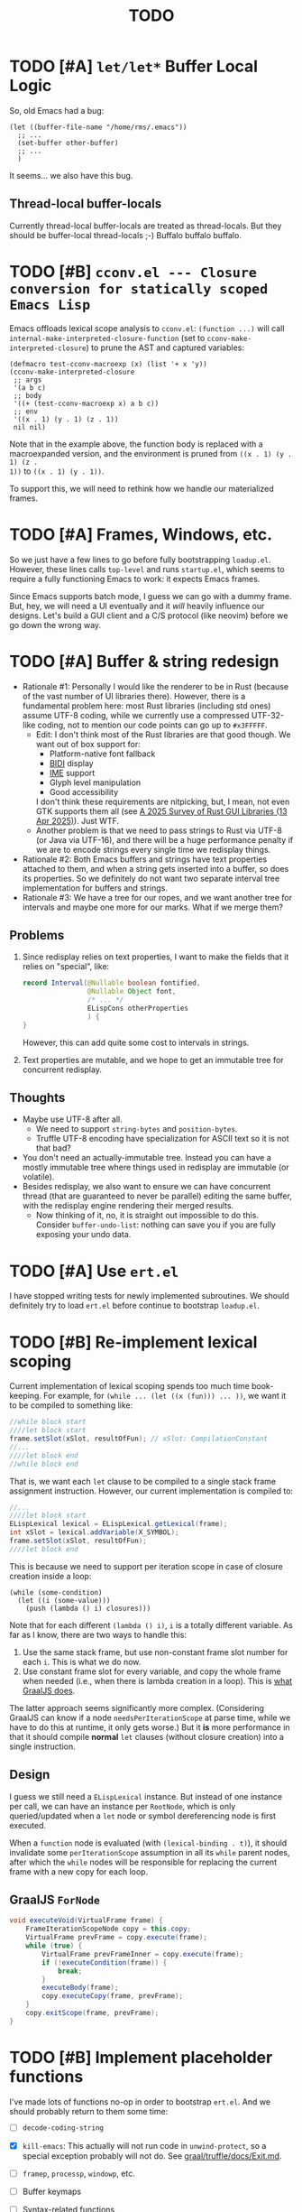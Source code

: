 #+title: TODO

* TODO [#A] =let/let*= Buffer Local Logic

So, old Emacs had a bug:

#+begin_src elisp
  (let ((buffer-file-name "/home/rms/.emacs"))
    ;; ...
    (set-buffer other-buffer)
    ;; ...
    )
#+end_src

It seems... we also have this bug.

** Thread-local buffer-locals

Currently thread-local buffer-locals are treated as thread-locals. But they
should be buffer-local thread-locals ;-) Buffalo buffalo buffalo.

* TODO [#B] =cconv.el --- Closure conversion for statically scoped Emacs Lisp=

Emacs offloads lexical scope analysis to =cconv.el=: =(function ...)= will call
=internal-make-interpreted-closure-function= (set to
=cconv-make-interpreted-closure=) to prune the AST and captured variables:

#+begin_src elisp
  (defmacro test-cconv-macroexp (x) (list '+ x 'y))
  (cconv-make-interpreted-closure
   ;; args
   '(a b c)
   ;; body
   '((+ (test-cconv-macroexp x) a b c))
   ;; env
   '((x . 1) (y . 1) (z . 1))
   nil nil)
#+end_src

#+RESULTS:
: #[(a b c) ((+ (+ x y) a b c)) ((x . 1) (y . 1))]

Note that in the example above, the function body is replaced with a
macroexpanded version, and the environment is pruned from =((x . 1) (y . 1) (z .
1))= to =((x . 1) (y . 1))=.

To support this, we will need to rethink how we handle our materialized frames.

* TODO [#A] Frames, Windows, etc.

So we just have a few lines to go before fully bootstrapping =loadup.el=.
However, these lines calls =top-level= and runs =startup.el=, which seems to
require a fully functioning Emacs to work: it expects Emacs frames.

Since Emacs supports batch mode, I guess we can go with a dummy frame. But, hey,
we will need a UI eventually and it /will/ heavily influence our designs. Let's
build a GUI client and a C/S protocol (like neovim) before we go down the wrong
way.

* TODO [#A] Buffer & string redesign

- Rationale #1: Personally I would like the renderer to be in Rust (because of
  the vast number of UI libraries there). However, there is a fundamental
  problem here: most Rust libraries (including std ones) assume UTF-8 coding,
  while we currently use a compressed UTF-32-like coding, not to mention our
  code points can go up to =#x3FFFFF=.
  - Edit: I don't think most of the Rust libraries are that good though. We want
    out of box support for:
    - Platform-native font fallback
    - [[https://www.w3.org/International/articles/inline-bidi-markup/uba-basics][BIDI]] display
    - [[https://en.wikipedia.org/wiki/Input_method][IME]] support
    - Glyph level manipulation
    - Good accessibility
    I don't think these requirements are nitpicking, but, I mean, not even GTK
    supports them all (see [[https://www.boringcactus.com/2025/04/13/2025-survey-of-rust-gui-libraries.html][A 2025 Survey of Rust GUI Libraries (13 Apr 2025)]]).
    Just WTF.
  - Another problem is that we need to pass strings to Rust via UTF-8 (or Java
    via UTF-16), and there will be a huge performance penalty if we are to
    encode strings every single time we redisplay things.
- Rationale #2: Both Emacs buffers and strings have text properties attached to
  them, and when a string gets inserted into a buffer, so does its properties.
  So we definitely do not want two separate interval tree implementation for
  buffers and strings.
- Rationale #3: We have a tree for our ropes, and we want another tree for
  intervals and maybe one more for our marks. What if we merge them?

** Problems

1. Since redisplay relies on text properties, I want to make the fields that it
   relies on "special", like:

   #+begin_src java
     record Interval(@Nullable boolean fontified,
                     @Nullable Object font,
                     /* ... */
                     ELispCons otherProperties
                     ) {
     }
   #+end_src

   However, this can add quite some cost to intervals in strings.

2. Text properties are mutable, and we hope to get an immutable tree for
   concurrent redisplay.

** Thoughts

- Maybe use UTF-8 after all.
  - We need to support =string-bytes= and =position-bytes=.
  - Truffle UTF-8 encoding have specialization for ASCII text so it is not that
    bad?
- You don't need an actually-immutable tree. Instead you can have a mostly
  immutable tree where things used in redisplay are immutable (or volatile).
- Besides redisplay, we also want to ensure we can have concurrent thread (that
  are guaranteed to never be parallel) editing the same buffer, with the
  redisplay engine rendering their merged results.
  - Now thinking of it, no, it is straight out impossible to do this. Consider
    =buffer-undo-list=: nothing can save you if you are fully exposing your undo
    data.

* TODO [#A] Use =ert.el=

I have stopped writing tests for newly implemented subroutines. We should
definitely try to load =ert.el= before continue to bootstrap =loadup.el=.

* TODO [#B] Re-implement lexical scoping

Current implementation of lexical scoping spends too much time book-keeping. For
example, for =(while ... (let ((x (fun))) ... ))=, we want it to be compiled to
something like:

#+begin_src java
  //while block start
  ////let block start
  frame.setSlot(xSlot, resultOfFun); // xSlot: CompilationConstant
  //...
  ////let block end
  //while block end
#+end_src

That is, we want each =let= clause to be compiled to a single stack frame
assignment instruction. However, our current implementation is compiled to:

#+begin_src java
  //...
  ////let block start
  ELispLexical lexical = ELispLexical.getLexical(frame);
  int xSlot = lexical.addVariable(X_SYMBOL);
  frame.setSlot(xSlot, resultOfFun);
  ////let block end
#+end_src

This is because we need to support per iteration scope in case of closure
creation inside a loop:

#+begin_src elisp
  (while (some-condition)
    (let ((i (some-value)))
      (push (lambda () i) closures)))
#+end_src

Note that for each different =(lambda () i)=, =i= is a totally different
variable. As far as I know, there are two ways to handle this:

1. Use the same stack frame, but use non-constant frame slot number for each
   =i=. This is what we do now.
2. Use constant frame slot for every variable, and copy the whole frame when
   needed (i.e., when there is lambda creation in a loop). This is [[https://github.com/oracle/graaljs/blob/0eee7b016637e3a89e2d48b6195b9abaf2177a07/graal-js/src/com.oracle.truffle.js.parser/src/com/oracle/truffle/js/parser/GraalJSTranslator.java#L2097-L2105][what GraalJS
   does]].

The latter approach seems significantly more complex. (Considering GraalJS can
know if a node =needsPerIterationScope= at parse time, while we have to do this
at runtime, it only gets worse.) But it *is* more performance in that it should
compile *normal* =let= clauses (without closure creation) into a single
instruction.

** Design

I guess we still need a =ELispLexical= instance. But instead of one instance per
call, we can have an instance per =RootNode=, which is only queried/updated when
a =let= node or symbol dereferencing node is first executed.

When a =function= node is evaluated (with =(lexical-binding . t)=), it should
invalidate some =perIterationScope= assumption in all its =while= parent nodes,
after which the =while= nodes will be responsible for replacing the current
frame with a new copy for each loop.

** GraalJS =ForNode=

#+begin_src java
  void executeVoid(VirtualFrame frame) {
      FrameIterationScopeNode copy = this.copy;
      VirtualFrame prevFrame = copy.execute(frame);
      while (true) {
          VirtualFrame prevFrameInner = copy.execute(frame);
          if (!executeCondition(frame)) {
              break;
          }
          executeBody(frame);
          copy.executeCopy(frame, prevFrame);
      }
      copy.exitScope(frame, prevFrame);
  }
#+end_src

* TODO [#B] Implement placeholder functions

I've made lots of functions no-op in order to bootstrap =ert.el=. And we should
probably return to them some time:

- [ ] =decode-coding-string=

- [X] =kill-emacs=: This actually will not run code in =unwind-protect=, so a
  special exception probably will not do. See [[https://github.com/oracle/graal/blob/master/truffle/docs/Exit.md][graal/truffle/docs/Exit.md]].

- [ ] =framep=, =processp=, =windowp=, etc.

- [ ] Buffer keymaps

- [-] Syntax-related functions

  - [X] =skip-chars-backward=, =skip-chars-forward=

  - [ ] =skip-syntax-forward=

  - [ ] =forward-comment=

  - [ ] =scan-sexps=: Currently we use our ELisp parser for this. But this
    actually scans "lisp-like" s-exps according to the syntax table?

  - [ ] =backward-prefix-chars=

- [ ] =format-time-string=

* TODO [#C] =add-variable-watcher=

Currently I've only seen this used to =redisplay= things when certain variables
change. So we can live without it for a while.

* TODO [#B] Automatically free container objects when the corresponding symbol goes out of scope

Currently we follow TruffleRuby to store symbol values similar to global
variables. However, symbols can go out of scope and their corresponding values
should be reclaimed. Our =Map<ELispSymbol, Integer>= mapping prevents this and
should probably get replaced by a weaker map.

However, I don't think many people are using non-interned symbols as a value
container. So it is probably fine.

* TODO [#B] Make functions mutable

Currently in GNU Emacs 29, a function may be a =lambda/closure= cons:

#+begin_src elisp :results value code
  ;;; -*- lexical-binding: t -*-
  (defalias 'my-func #'(lambda () 42))
  (symbol-function 'my-func)
#+end_src

#+RESULTS:
#+begin_src elisp
(lambda nil 42)
#+end_src

With lexical binding, you will get =(closure (t) nil 42)= instead of =(lambda
nil 42)=.

Since it is a cons, you may modify it to change the function definition on the
fly. For the GNU Emacs interpreter, since it literally evaluates the cons, it is
fine. But for Truffle interpreters, which usually wants a static AST for better
JIT performance, this is bad news.

Currently, we don't bother checking whether each AST node needs update and the
function may be considered immutable once the whole AST is constructed. (One
exception is that we check at each cons node =(maybe-function arg1 ...)= whether
the target function is changed so as to handle subroutines, functions as well as
macros.) Also, with our interpreter, =(function (lambda ()))= produces =<a
closure object>= instead of a cons, which is another behavioral difference.

The current performance is pretty good and we might consider adding more checks
to ensure a consistent behavior. But we will need some benchmark to ensure it
does not slow down too much.

* TODO [#B] Bytecode interpreter

Now that [[https://github.com/oracle/graal/blob/master/truffle/docs/bytecode_dsl/BytecodeDSL.md][Truffle has a bytecode DSL]], we can probably implement a bytecode
interpreter more easily. However, I don't think anything (Juicemacs currently
can run) in Emacs actually /requires/ a working bytecode interpreter. Since our
interpreter is more or less on par with nativecomp /when fully warmed up/, we
can continue with our AST interpreter until we run into some real bottlenecks.

Edit: I was benchmarking using floats, which Emacs is known to be bad at. In
integer-based tests our interpreter is significantly slower than nativecomp.

Edit: No, =bytecomp.el= requires a working bytecode interpreter.

** Bootstrapping

So we have a bytecode interpreter now. Compiled Emacs =.elc= files seem to
assume a bootstrapped environment, meaning that it expects at least autoload
definitions from =loaddefs.el= even before =loaddefs.el= is loaded.

Emacs achieves this by somehow dumping its heap (approximately) and always
restarts from this heap snapshot. I don't know how we are going to deal with
though.

Also, currently Juicemacs load ~90% of =loadup.el= in around 13 seconds on my
machine, which is not very acceptable. So we do need something similar to
=pdump=.

* TODO [#B] Understanding Non-Bare Symbols

According to [[https://www.gnu.org/software/emacs/manual/html_node/elisp/Symbols-with-Position.html][Symbols with Position (GNU Emacs Lisp Reference Manual)]], it seems
only used in bytecode functions for debugging info. But I still hope we can make
all symbols bare.

* TODO [#B] Autoload

So basically one can have autoload functions as well as autoload strings
(docstrings). What else?

- [ ] So we now handles autoload functions. However, the generated =loaddefs.el=
  seems to invoke =rx= before its autoload definition. How does Emacs even
  support this?
  - Answer: Emacs bootstraps itself and have =rx= in its heap dump. So after the
    bootstrap, Emacs "remembers" =rx=.
- [ ] Emacs autoload reads and sets several variables and supports undoing the
  loaded changes... How? (It seems related to feature unloading.)

* TODO [#B] Threading preparations

Use a custom scheduler by using reflection. Also, Truffle has a bunch of
thread-local fields that need to be initialized with
=TruffleLanguage.Env#newTruffleThreadBuilder=. We will see if we can do this
with our own scheduler.

* TODO [#B] Charsets & Coding

Emacs MULE.

The most significant properties of charsets seem to be:

- Mapping between byte-sequence and character code
- Mapping between character code and Unicode codepoint

The mappings are stored in files generated from glibc charset data files.

See also:

- [[file:~/Workspaces/Java/JVMacs/elisp/emacs/etc/charsets/README][../elisp/emacs/etc/charsets/README]]
- [[file:~/Workspaces/Java/JVMacs/elisp/emacs/admin/charsets/][../elisp/emacs/admin/charsets]]
- [[https://man7.org/linux/man-pages/man5/charmap.5.html][=man 5 charmap=]]
- [[https://man7.org/linux/man-pages/man7/charsets.7.html][=man 7 charsets=]]

** TODO Emacs Code Conversion Language (CCL)

https://news.ycombinator.com/item?id=42207282

https://emacsninja.com/posts/code-conversion-language.html

* TODO [#C] Keymaps

I now know there are sparse maps and dense ones, and they nest. And keymaps are
index by character codes most of the time. However, I have seen it indexed with
=[t]=. No idea what it is all about.

Edit: See comments in =BuiltInKeymap.java= for what keymap is about.

- [ ] Default values
- [ ] Auto-convert a sparse one to a dense one like Emacs (when?)
- [-] =map-keymap=
  - [X] =map-char-table=

* Trackers

** Language [4/6]

- [X] Emacs Lisp reader (lexer & parser)

- [X] Buffer-local variables & scoping

  Basically, in addition to buffer-local variables, forwarded variables, etc.,
  we want to add transparent "thread-local" variables, so that:

  - Dynamically bound variables are thread-local, during the lifetime of which
    other threads sees the original value.
  - Some specific variables must be thread-local to make transparent
    concurrentization work.
  - Also, lexical scopes are always thread-local.

  - [X] Handle default values

- [X] All special forms

- [ ] Bootstrap =loadup.el=

- [X] A fallback, feature-complete regex engine -> no

- [ ] Emacs Lisp byte-code interpreter in Truffle

** Types [5/6]

Hopefully we don't need to take too much effort to implement these tons of
types. We might need some boilerplate code for strings / integers for Truffle
interop, but otherwise simply using some classes with public member should do.

- [X] =Lisp_Symbol=

  - Constant marker
  - Intern state
  - Special?

  - Name

  - Value (cache)

    - Types:
      - Plain var
      - Varalias
      - Localized var (buffer local variables)
      - Forwarding variable

  - Function value (cache)

  - Property list

- [X] =Lisp_Int*=

- [X] =Lisp_String=

- [-] =Lisp_Vectorlike= [12/36]

  - [X] =PVEC_NORMAL_VECTOR=
  - [ ] =PVEC_FREE=
  - [X] =PVEC_BIGNUM=
  - [ ] =PVEC_MARKER=
  - [ ] =PVEC_OVERLAY=
  - [ ] =PVEC_FINALIZER=
  - [X] =PVEC_SYMBOL_WITH_POS= (maybe integrate into =ELispSymbol=)
  - [ ] =PVEC_MISC_PTR=
  - [ ] =PVEC_USER_PTR=
  - [ ] =PVEC_PROCESS=
  - [ ] =PVEC_FRAME=
  - [ ] =PVEC_WINDOW=
  - [X] =PVEC_BOOL_VECTOR=
  - [X] =PVEC_BUFFER=
  - [X] =PVEC_HASH_TABLE=
  - [X] =PVEC_OBARRAY=
  - [ ] =PVEC_TERMINAL=
  - [ ] =PVEC_WINDOW_CONFIGURATION=
  - [X] =PVEC_SUBR=
  - [ ] =PVEC_XWIDGET=
  - [ ] =PVEC_XWIDGET_VIEW=
  - [ ] =PVEC_THREAD=
  - [ ] =PVEC_MUTEX=
  - [ ] =PVEC_CONDVAR=
  - [ ] =PVEC_MODULE_FUNCTION=
  - [ ] =PVEC_NATIVE_COMP_UNIT=
  - [ ] =PVEC_TS_PARSER=
  - [ ] =PVEC_TS_NODE=
  - [ ] =PVEC_TS_COMPILED_QUERY=
  - [ ] =PVEC_SQLITE=
  - [X] =PVEC_CLOSURE=
  - [X] =PVEC_CHAR_TABLE=
  - [X] =PVEC_SUB_CHAR_TABLE=
  - [X] =PVEC_RECORD=
  - [ ] =PVEC_FONT=
  - [ ] =PVEC_TAG_MAX=

- [X] =Lisp_Cons=

- [X] =Lisp_Float=


* Considered Done (For Now)

** DONE [#C] =module-info.java=

IntelliJ always complains about =org.graalvm.truffle= not being read by
=module-info.java=, despite the fact that the =require= line the line is there.
([[https://youtrack.jetbrains.com/issue/IDEA-362046/Multi-release-module-info.class-causes-false-positive-errors][IDEA-362046]])

** CANCELLED [#B] Buffers

It is still a long long way to go... But at least we have a piece table now. I
might still need to look into CRDTs and the new Eg-walker if we want to merge
buffers from different (virtual) threads.

Edit: I think OT is better here to handle all the edge cases. Or maybe something
like offsets organized into a tree?

Oh, I forgot about =buffer-undo-list=. So this will not do. We cannot make
concurrent edits transparent while sharing the same undo data. I will share
buffers between the threads and hope they don't mess things up. (At least in
this case the undo list is always correct, allowing the user to undo.)

** DONE [#B] Buffer interval properties & markers & overlays

Also, currently our markers does not move when texts get inserted/deleted.

Sidenote: I think we do not need those fany CRDTs or OTs. It seems that we cal
simply keep some special thread-local marks/properties to make edits in a
threaded context invisible to other threads. So each thread enjoys their own
buffer, while the UI can "redisplay" changes by all threads (or changes done
prior to redisplay).

*** DONE [#A] Buffer & string redesign (part 1): marks and intervals

Re-implement buffer markers and string/buffer properties to make =insert/delete=
operations more efficient and correct.

** DONE [#B] Support =load-source-file-function=

The C implementation of =load= is quite simplistic: similar to
=internal-make-interpreted-closure-function=, Emacs relies on
=load-source-file-function= to handle more complex scenarios and file encoding.

*** Actually support Emacs encodings when loading elisp files

=emacs/lisp/language/ethiopic.el= is encoded with =utf-8-emacs=, containing a
non-Unicode character. Currently we just treat these characters as white spaces.
Also, =ethiopic.el= uses CCL, so it is probably time for yet another bytecode
interpreter.

*** DONE [#B] Fix stack-trace source position

After switching to using =load-source-file-function=, the stack-trace for root
nodes seems to miss source location info, probably caused by =eval-buffer=.

#+begin_src text
  at <elisp> /.../Juicemacs/elisp/emacs/lisp/electric.el(Unknown)
    vs
  at <elisp> loadup.el(emacs/lisp/loadup.el:393:0)
#+end_src

*** Is concurrent =load= possible?

Parsing huge files can be costly. And yet most of the operations have nothing to
do with the current context: we can offload the job to other threads.

For the following snippet:

#+begin_src elisp
  (load "a.el")
  (load "b.el")
#+end_src

We want to silently turn it into something like:

#+begin_src elisp
  (concurrent
   (parse-cache "a.el")
   (parse-cache "b.el"))

  (run-cached "a.el")
  (run-cached "b.el")
#+end_src

What we can do is to have the parser detect =require/load= (under "safe"
conditions like during loadup) and parse them in the background.

However, since we are yet to fully bootstrap =loadup.el=, we might end up
pre-parsing all bunch of things that will not get loaded.

With =load-source-file-function=, things are much more complex now.

** DONE [#C] Use Truffle FileSystems

=FileSystem= is used by users. And I assume, as a language implementer, we
should use the methonds in =TruffleLanguage.Env= instead.

** DONE [#B] Cache function storage in function call nodes

So a previous commit (=3465a76= perf: use assumptions for frame materialized top
tracking) introduced a bug: =let/let*= statements should have =N + 1=
assumptions instead of only one, since the value branches can also modify the
stack and introduce more variables.

This is not revealed until we implement this function storage caching.

(BTW, the cache brings current =loadup.el= execution from ~7s to ~4s. Hopefully
we are not getting things seriously wrong here.)

** DONE [#C] Reminder: Trivial things

- [X] Avoid several duplicate allocations, esp. =new Object[]= for function
  arguments (incomplete optimizations done)
- [X] =(let/let* () ...)= is equivalent to =(progn ...)=.
- [X] Concurrent class loading

  Built-in function initialization loads thousands of classes. Since each
  factory is independent of each other, we can make them concurrent. (The init
  function used to take ~0.5s, and now it takes ~0.3s. Not much, but still good
  to have and fun to concurrentize things.)

** DONE [#A] Re-consider whether to stay =static= everywhere

Currently, we heavily use =static= variables and basically everything is
global. This is the Emacs way: single threaded, globally dynamically bound.
However, this has already posed a few challenges:

- Truffle assumes the language allows several parallel contexts, that is, we can
  execute =i = 1; print(i)= and =i = 2; print(i)= concurrently without them
  interfering with each other. Apparently, our "global state for everything"
  approach can be problematic.
  - Previously, before we auto-gen the giant mess of initialization code, since
    JUnit tests are not concurrent, we are mostly fine, as long as we clean
    things up when creating a new context.
  - Now that we have convoluted init logic, with global variables scattered
    around the place, it becomes harder to properly "clean things up". (The
    tests are now failing with tons of =(fatal)= errors, probably due to charset
    initialization.)

- Although we plan to follow JavaScript's model of concurrency:
  single-OS-threaded green threads, it will be nice to have real thread APIs,
  similar to the Web Worker API. Then, it will be necessary to separate the
  dynamic variable scope of different "workers".

*** Considerations

- Web Worker API: The more intuitive way is to have multiple instances of the
  ELisp interpreter. However, we need to think twice before doing so:

  We want, for example, =defun= and others to be available to the worker. If we
  use multiple interpreters, we will need to =(load "loadup.el")= every time a
  worker is created. This won't be realistic before we can do pdump in Java.

- Sharing anything between workers: unwise. Consider the following function:

  #+begin_src emacs-lisp :tangle yes
    (defun self-modifying-f (value)
      (let ((inner '(nil)))
        (setcar inner value)))
  #+end_src

  Concurrent calls to it will results in race conditions. Rune handles it by
  copying and marking the whole AST immutable, which results in behavioural
  discrepancies.

- Actually, if we ignore the rare case that the AST is directly mutated, we
  might be able to use a auto-copying =ELispObjectLiteralNode= for this: when it
  is accessed, it copies the original value and use it for further access for
  the current OS thread.

  If we are to prevent the user from modifying the AST, we can also copy the AST
  tree for internal usage, and ignore any modification to the original object.

*** Multi-context, multi-worker, multi-threaded ELisp refactor

Scopes:
- =TruffleLanguage=
  - Multiple context objects
    - Multiple workers
      - Multiple virtual threads mounted on a single carrier thread

Shared objects:
- Symbols: shared across contexts, stored in =ELispLanguage=, following what
  TruffleRuby is doing.
- Functions: across workers, but not contexts. Shallow-copied when shared.
- Values: across workers, but not contexts. Deep-copied when shared.

Since symbols are shared across contexts, to get its corresponding
value/function, we must look it up in a context/worker-local map. This has
notable performance penalty: we don't want to look up a map for every variable
access. A usual mitigation to this is to cache the value container objects, but,
..., it can be hard to do so since we have multiple workers sharing the same
function.

*** DONE Progress [3/3]

- [X] Move global things to fields in =ELispGlobal=

  - [X] Symbols, generated forward value containers

  - [X] Various =static= fields in =BuiltIn*= classes

- [X] Optimize

  - Cancelled: Use get contexts with =ELispContext.get(this)=: Too much work.

  - [X] Read/write to global values with some =ReadGlobalNode=

    - [X] Read

    - [X] Write? (=setq= only; =let/let*= require too much changes)

  - [X] Cache constant globals

    - [X] Keywords (turned into literal node)

    - [X] Constants

  - [X] Maybe use a =ContextThreadLocal= for current buffer tracking

  - Moved: Automatically free container objects when the corresponding symbol
    goes out of scope

- [X] Make tests pass again

**** Why sharing symbols & functions?

***** Symbols

We heavily use ==== comparisons for symbols in our builtin functions, and it
would be a pain if we switch from =if (sym == EQ)= to =if (isInterned(sym) &&
sym.name().equals(new MuleString("eq")))= (and the latter also has poor
performance).

***** Functions

A huge part of the ELisp we are familiar with are implemented in ELisp. For
example, both =defun= and =defmacro= are written in ELisp code. If we don't
share functions, each worker must run =loadup.el= independently, which is slow.

Also, under Truffle, since functions are JIT-compiled, starting anew means
having to JIT-compile the functions again every time a new worker is started.

An alternative to consider is to not support workers at all, but it is really
/nice-to-have/.

**** CANCELLED Value container caching in shared functions

To make shared functions possible, we need automatical deep-copies of shared
values, including function objects as well as all kinds of global objects and
literals.

** DONE [#A] More robust code generation

See [[https://github.com/gudzpoz/emacs-extractor][=emacs-extractor=]].

*** DONE [#A] Initialization logic & ordering

The initialization logic of Emacs is quite complex. Basically:

- Every =.c= file may contain a =syms_of_<part>= that contains the definition of
  the symbols, variable initialization logic that this file manages.
- Some may contain an =init_<part>= function that is called initialize...
  things.
- Some may contain multiple =init_<part>_<wut>= functions that contains
  initialization instructions that must be run separately due to
  interdependencies between all those initialization logic.

The =main= function in =emacs.c= contains a dazzling amount of initialization
code. (Search for =init_alloc_once= to start reading.) Thank you, Emacs
developers for all those helpful comments around the init function calls. But,
no, I would really want to avoid all these complex dependencies between code
"modules".

The question is: is simplifying all this "mess" ever possible or the Emacs
=main= initialization is the best we can get?

(One thing that comes to mind is dependency injection or inversion of control.
But I'm afraid that the dependencies are not that simple or that OOP-friendly.)

Edit: Now that we generate all these logic directly from Emacs source code.
Things should be good (for now).

** DONE [#B] Optimize lexical variable access

*** Step One: Use assumptions instead of checking at every access

For simple functions, the stack slot number assign to each variable is constant
and we do not need to check for changes every time.

The step introduces for each root node an assumption that stays true as long as
the materialized top is not changed: slot numbers are indead constant.

*** Step Two: Optimize conditions for assumption invalidation

It is possible that a portion of the stack is materialized and yet the slot
numbers do not change:

#+begin_src elisp
  (let ((a 1)                ; a: slot #1
        (f #'(lambda () a))) ; <- frame materialized as the lexical context, f: slot #2
    (while (< 0 (funcall f))
      (let ((b -1))          ; even when the stack is materialized, b is always at slot #3
        (setq a b))))
#+end_src

So we want to differentiate the case above with the following:

#+begin_src elisp
  (dolist (v '(1 2 3))
    (let ((vv (* v v)))  ; <- we have three "vv"s, at slot #1, #2 and #3
      #'(lambda () vv)))
#+end_src

The changes required are actually quite simple: instead of root nodes, we
introduces assumptions at each =let/let*= scope.

The assumption is invalidated when:

- The frame is materialized.
- The scope is entered the second time, with a different =materializedTop=.

The changes bring down the execution time of =mandelbrotNestedLets= from 2.2s to
0.5s (i.e. from 55x Java to 14x Java). (BTW, =mandelbrot= (with a single huge
=let=) is around 3x Java.)

** DONE [#A] Strings & Buffers (Step 1)

For string processing in any language, I suppose there are always at least two
kinds of offsets: char offsets & code point offsets. Emacs basically uses byte
offsets and codepoint offsets, but Java uses UTF-16 char offsets and codepoint
offsets. So to correctly handle strings in Juicemacs, we need to incorporate all
these three kinds of offsets.

It could be easier if we could just follow Emacs. (And Truffle actually provides
a byte-offset based =TruffleString= to free us of the trouble!) But,
unfortunately, we can't. There is one indispensible Java API we need to use:
Java =Pattern= regex, which, of course, is based on UTF-16 char offsets.

Edit: In order to support the widened code point range in Emacs, we are now
rolling out our own string implementation. The good news is that, many Emacs
string operations actually involves case tables and all, requiring a
reimplementation of most of the =java.lang.String= API anyway. So why not?

*** DONE [#A] RegExp

Well, the conclusion is that we need to implement a new RegExp runtime. :) See
=ELispRegExp.java=.

**** Thoughts

Truffle also provides a JIT-compiling RegExp runtime (TRegex). But we still need
to experiment whether it is compatible with Emacs Lisp RegExps.

| RegExp Features   | ELisp               | Java        | TRegex |
|-------------------+---------------------+-------------+--------|
| Named capture     | No                  | Yes         |        |
| =.=               | Codepoint           | Codepoint   |        |
| =*=, =*?=         | /well-known/        | ✅          |        |
| =+=, =+?=         | /well-known/        | ✅          |        |
| =?=, =??=         | /well-known/        | ✅          |        |
| =[...]=, =[^...]= | Char classes        | ✅          |        |
| =[:char-class:]=  | Named char classes  | =\p{class}= |        |
| =^=               | Start of line       | ✅          |        |
| =$=               | End of line         | ✅          |        |
| =\\vert=          | Alternation         | ✅          |        |
| =\{m,n\}=         | Postfix operator    | ✅          |        |
| =\(...\)=         | Capturing group     | ✅          |        |
| =\(?:...\)=       | Non-capturing       | ✅          |        |
| =\(?num:...\)=    | Explicitly numbered | ❌          |        |
| =\digit=          | Back-reference      | ✅          |        |
| =\w=              | Word constituent    | ✅          |        |
| =\W=              | Non word            | ✅          |        |
| =\scode=          | Char syntax         | ❌          |        |
| =\Scode=          | Not char syntax     | ❌          |        |
| =\ccode=          | Char category       | ❌          |        |
| =\Ccode=          | Not char category   | ❌          |        |
| =\`=              | Start of string     | =\A=        |        |
| =\'=              | End of string       | =\z=        |        |
| =\==              | Buffer point        | ❌          |        |
| =\b=              | Word boundary       | ✅          |        |
| =\B=              | Not word boundary   | ✅          |        |
| =\<=              | Start of word       | ❌          |        |
| =\>=              | End of word         | ❌          |        |
| =\_<=             | Start of symbol     | ❌          |        |
| =\_>=             | End of symbol       | ❌          |        |

Now that we have our own =MuleString=, I don't think using TRegex is worth the
cost any more.

** DONE [#B] =obarray=

Oh no. It looks like a data structure with its internal structure /fully
exposed/ as a vector. It probably means we will /have to/ exactly follow the GNU
Emacs implementation.

Edit: No, it is not fully exposed. (See keymaps for what is fully exposed...
Sigh.) It is a hash-table-ish thing. And actually, I do think we can make all
/hashes/ zeros and use our own =HashMap= instead.

** CANCELLED Syntax tables & case tables

It seems basically a char table. However, in order to use it with RegExp, we will need to
maintain a character set for each syntax class, which might take quite some memory if unoptimized.

Edit: task cancelled now that we have a dedicated regex engine.

** DONE [#C] Code conventions

- Maybe set =ELispContext.NIL= to =Boolean.FALSE= (and =T= to =Boolean.TRUE=).

- [X] =elisp/scripts/extract-emacs-src.py=

  - Auto-detect types
  - Avoid java keywords
  - Auto-update existing ones
  - Set generated return types to =Void=

- Analyze =null= values during initialization

** DONE [#A] Signals

A central mechanism to handle exceptions.

I guess I should start implementing it before I litter
=IllegalArgumentException= everywhere.

- [X] New exception types & utility methods

- [X] =signal/error/condition-case=

  - [X] Implementation

  - [X] Error groups

  - [X] Convert =ClassCastException= to errors

- [X] =catch/throw=

- [X] Stack traces

  - [X] Store debug info into cons nodes.

  - [X] So we want function names in stack traces, but all interpreted functions
    are just lambdas in Emacs: =(defalias 'a-symbol #'(lambda () ...))=. Maybe
    we can try to assign a lambda a name when it is first bound to a symbol? (<-
    chose this approach)

    +I will need to check out how GraalJs handles lambdas.+ Too lazy to do that.

** DONE [#B] Replace lexical scope maps with Truffle frames

- Threefold speed-up: =(fib 35)= went from ~5s to 1.7s. At least we are not
  slower than interpreted GNU Emacs now (~3s).
  - Any other languages I tested takes less than an instant.
  - Python 3.12 takes ~0.6s. So it is quite embarrassing that a JIT
    implementation cannot beat an interpreted language.
    - JMH results: =~0.4 s/op=, probably jacoco is interfering with previous
      results.
    - But... =(mandelbrot 750)= takes around 5.5s while Python uses only a
      second. So there is definitely space for improvement. (Emacs: ~30s.)
- [[http://cesquivias.github.io/blog/2015/01/08/writing-a-language-in-truffle-part-3-making-my-language-much-faster/#direct-lookup-to-lexical-scope][Writing a Language in Truffle. Part 3: Making my Language (Much) Faster]]

*** Reusing frame slots

Basically, each Truffle function automatically gets its own =VirtualFrame=, and
for each lexical scope (either in a function or a =let/let*= scope), we manually
assign a =ELispLexical= scope.

Lexical scopes are append-only and keeps track of mappings between variables in
the current scope and their frame slots. When the current lexical scope is
materialized (when a lambda function is created inside it, for example), it
marks the corresponding frame materialized. However, instead of treating all
frame slots as not reusable slots, it makes use of a =materializedTop= slot to
track what slots that lambda function might have access to, allowing slots
beyond those slots to be reused.

** DONE [#A] Undertanding =Lisp_Symbol= (Variables)

I really doubt I get the implementation of =ELispSymbol= wrong (to some degree).
Basically, a =symbol= can:

- Contain a lisp value (plain value symbol)
- Point to a field in a global C struct (forward symbol)
- Point to a field in a buffer struct (buffer-local symbol)
- Contain a user-defined buffer-local symbol (buffer-local symbol)
- Point to another symbol (aliased symbol)

Also, similar to Java, lisp functions and values are in different "namespaces".
So in the function namespace, a =symbol= can:

- Point to a C function
- Point to a lisp function
- Point to another symbol (aliased function)
- Other special values:
  - Macros
  - Autoload functions
  - Wait, what? A keymap?
- Other values set by =defalias=

I have no idea how all these things interacts. (For example, what happens when
you try to set the buffer-local default value for a plain value symbol? What if
it is lexically bound? What behaviors may change if a symbol is lexically bound?)

(Did I forget to mention that symbols like =:keyword= are automatically
constant? Or are they? They also seems to evaluate to themselves.)

*** Lexical Scoping

#+begin_quote
Note that unlike dynamic variables which are tied to the symbol object itself,
the relationship between lexical variables and symbols is only present in the
interpreter (or compiler). Therefore, functions which take a symbol argument
(like ‘symbol-value’, ‘boundp’, and ‘set’) can only retrieve or modify a
variable’s dynamic binding (i.e., the contents of its symbol’s value cell).

=C-h i g= =(elisp) Lexical Binding=
#+end_quote

Oh. Great.

*** DONE =defvar=

#+begin_quote
If INITVALUE is missing, the form marks the variable "special" locally (i.e.,
within the current lexical scope, or the current file, if the form is at
top-level).
#+end_quote

Mind-boggling. No idea. (And why? Is it just fun to change the whole semantics
depending on a single missing parameter?)

*** DONE =let= and =let*=

Dynamic binding not handled yet. Also, still need to handle "special == true"
symbols under lexical scoping.

Wait. Does "special == true" also applies to function arguments? (No.)
